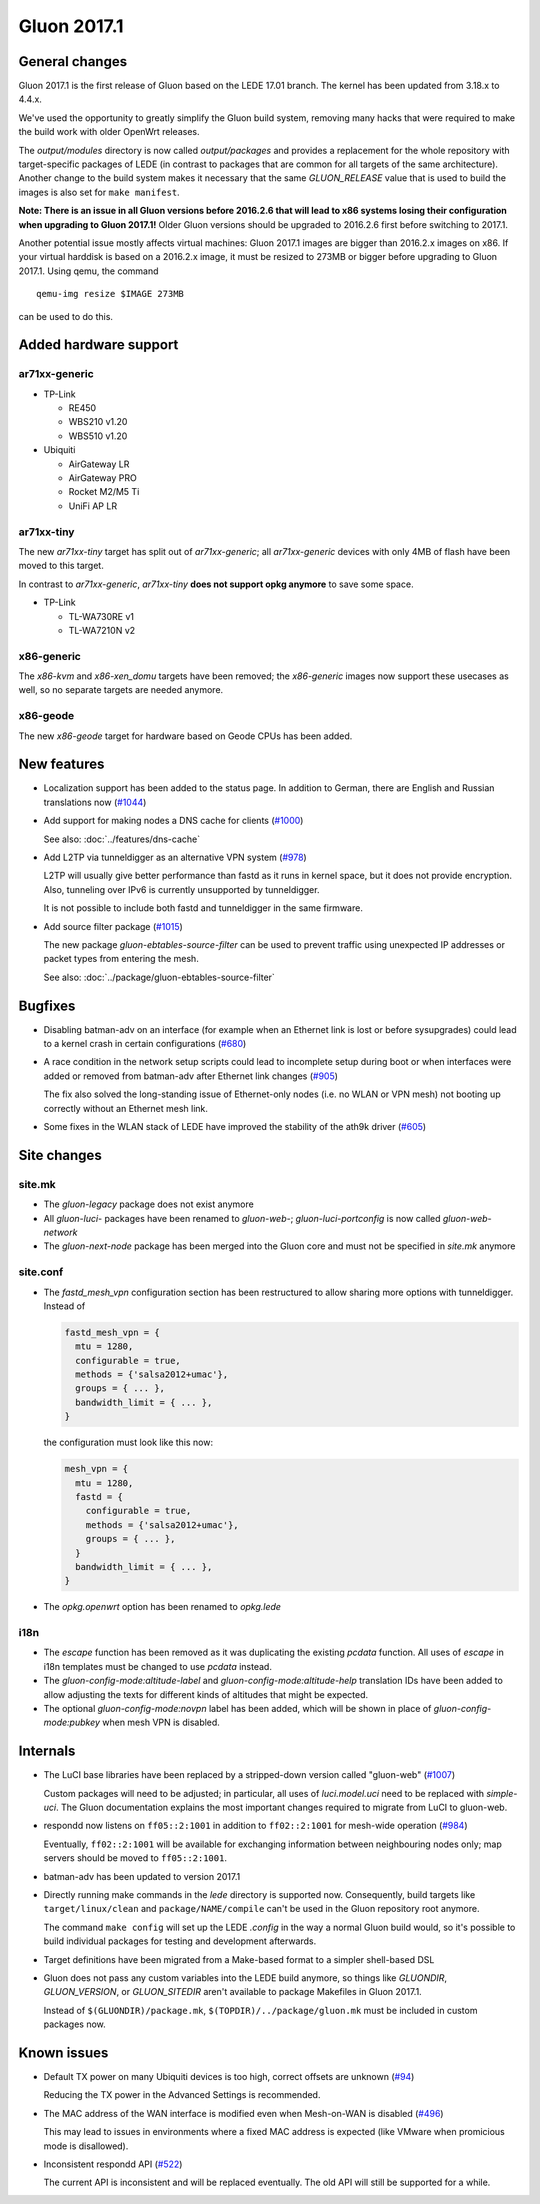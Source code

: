 Gluon 2017.1
============

General changes
~~~~~~~~~~~~~~~

Gluon 2017.1 is the first release of Gluon based on the LEDE 17.01 branch. The
kernel has been updated from 3.18.x to 4.4.x.

We've used the opportunity to greatly simplify the Gluon build system, removing
many hacks that were required to make the build work with older OpenWrt releases.

The *output/modules* directory is now called *output/packages* and provides a
replacement for the whole repository with target-specific packages of LEDE (in
contrast to packages that are common for all targets of the same architecture).
Another change to the build system makes it necessary that the same *GLUON_RELEASE*
value that is used to build the images is also set for ``make manifest``.

**Note: There is an issue in all Gluon versions before 2016.2.6 that will
lead to x86 systems losing their configuration when upgrading to Gluon 2017.1!**
Older Gluon versions should be upgraded to 2016.2.6 first before switching to
2017.1.

Another potential issue mostly affects virtual machines: Gluon 2017.1 images are
bigger than 2016.2.x images on x86. If your virtual harddisk is based on a
2016.2.x image, it must be resized to 273MB or bigger before upgrading to Gluon
2017.1. Using qemu, the command

::

  qemu-img resize $IMAGE 273MB

can be used to do this.

Added hardware support
~~~~~~~~~~~~~~~~~~~~~~

ar71xx-generic
^^^^^^^^^^^^^^

* TP-Link

  - RE450
  - WBS210 v1.20
  - WBS510 v1.20

* Ubiquiti

  - AirGateway LR
  - AirGateway PRO
  - Rocket M2/M5 Ti
  - UniFi AP LR

ar71xx-tiny
^^^^^^^^^^^

The new *ar71xx-tiny* target has split out of *ar71xx-generic*; all
*ar71xx-generic* devices with only 4MB of flash have been moved to this target.

In contrast to *ar71xx-generic*, *ar71xx-tiny* **does not support opkg anymore**
to save some space.

* TP-Link

  - TL-WA730RE v1
  - TL-WA7210N v2

x86-generic
^^^^^^^^^^^

The *x86-kvm* and *x86-xen_domu* targets have been removed; the *x86-generic*
images now support these usecases as well, so no separate targets are needed
anymore.

x86-geode
^^^^^^^^^

The new *x86-geode* target for hardware based on Geode CPUs has been added.

New features
~~~~~~~~~~~~

* Localization support has been added to the status page. In addition to German,
  there are English and Russian translations now (`#1044 <https://github.com/freifunk-gluon/gluon/issues/1044>`_)

* Add support for making nodes a DNS cache for clients
  (`#1000 <https://github.com/freifunk-gluon/gluon/issues/1000>`_)

  See also: :doc:`../features/dns-cache`

* Add L2TP via tunneldigger as an alternative VPN system
  (`#978 <https://github.com/freifunk-gluon/gluon/issues/978>`_)

  L2TP will usually give better performance than fastd as it runs in kernel
  space, but it does not provide encryption. Also, tunneling over IPv6 is
  currently unsupported by tunneldigger.

  It is not possible to include both fastd and tunneldigger in the same
  firmware.

* Add source filter package (`#1015 <https://github.com/freifunk-gluon/gluon/issues/1015>`_)

  The new package *gluon-ebtables-source-filter* can be used to prevent traffic
  using unexpected IP addresses or packet types from entering the mesh.

  See also: :doc:`../package/gluon-ebtables-source-filter`

Bugfixes
~~~~~~~~

* Disabling batman-adv on an interface (for example when an Ethernet link is lost
  or before sysupgrades) could lead to a kernel crash in certain configurations
  (`#680 <https://github.com/freifunk-gluon/gluon/issues/680>`_)

* A race condition in the network setup scripts could lead to incomplete setup
  during boot or when interfaces were added or removed from batman-adv after
  Ethernet link changes (`#905 <https://github.com/freifunk-gluon/gluon/issues/905>`_)

  The fix also solved the long-standing issue of Ethernet-only nodes (i.e. no
  WLAN or VPN mesh) not booting up correctly without an Ethernet mesh link.

* Some fixes in the WLAN stack of LEDE have improved the stability of the ath9k
  driver (`#605 <https://github.com/freifunk-gluon/gluon/issues/605>`_)

Site changes
~~~~~~~~~~~~

site.mk
^^^^^^^

* The *gluon-legacy* package does not exist anymore
* All *gluon-luci-* packages have been renamed to *gluon-web-*;
  *gluon-luci-portconfig* is now called *gluon-web-network*
* The *gluon-next-node* package has been merged into the Gluon core and must not
  be specified in *site.mk* anymore

site.conf
^^^^^^^^^

* The *fastd_mesh_vpn* configuration section has been restructured to allow
  sharing more options with tunneldigger. Instead of

  .. code-block:: lua

    fastd_mesh_vpn = {
      mtu = 1280,
      configurable = true,
      methods = {'salsa2012+umac'},
      groups = { ... },
      bandwidth_limit = { ... },
    }

  the configuration must look like this now:

  .. code-block:: lua

    mesh_vpn = {
      mtu = 1280,
      fastd = {
        configurable = true,
        methods = {'salsa2012+umac'},
        groups = { ... },
      }
      bandwidth_limit = { ... },
    }

* The *opkg.openwrt* option has been renamed to *opkg.lede*

i18n
^^^^

* The *escape* function has been removed as it was duplicating the existing
  *pcdata* function. All uses of *escape* in i18n templates must be changed to
  use *pcdata* instead.

* The *gluon-config-mode:altitude-label* and *gluon-config-mode:altitude-help*
  translation IDs have been added to allow adjusting the texts for different
  kinds of altitudes that might be expected.

* The optional *gluon-config-mode:novpn* label has been added, which will be
  shown in place of *gluon-config-mode:pubkey* when mesh VPN is disabled.

Internals
~~~~~~~~~

* The LuCI base libraries have been replaced by a stripped-down
  version called "gluon-web" (`#1007 <https://github.com/freifunk-gluon/gluon/issues/1007>`_)

  Custom packages will need to be adjusted; in particular, all uses of *luci.model.uci*
  need to be replaced with *simple-uci*. The Gluon documentation explains the most important
  changes required to migrate from LuCI to gluon-web.

* respondd now listens on ``ff05::2:1001`` in addition to ``ff02::2:1001`` for mesh-wide
  operation (`#984 <https://github.com/freifunk-gluon/gluon/issues/984>`_)

  Eventually, ``ff02::2:1001`` will be available for exchanging information
  between neighbouring nodes only; map servers should be moved to ``ff05::2:1001``.

* batman-adv has been updated to version 2017.1

* Directly running make commands in the *lede* directory is supported now. Consequently,
  build targets like ``target/linux/clean`` and ``package/NAME/compile`` can't be used
  in the Gluon repository root anymore.

  The command ``make config`` will set up the LEDE *.config* in the way a normal
  Gluon build would, so it's possible to build individual packages for testing
  and development afterwards.

* Target definitions have been migrated from a Make-based format to a simpler
  shell-based DSL

* Gluon does not pass any custom variables into the LEDE build anymore, so things
  like *GLUONDIR*, *GLUON_VERSION*, or *GLUON_SITEDIR* aren't available
  to package Makefiles in Gluon 2017.1.

  Instead of ``$(GLUONDIR)/package.mk``, ``$(TOPDIR)/../package/gluon.mk`` must
  be included in custom packages now.

Known issues
~~~~~~~~~~~~

* Default TX power on many Ubiquiti devices is too high, correct offsets are unknown (`#94 <https://github.com/freifunk-gluon/gluon/issues/94>`_)

  Reducing the TX power in the Advanced Settings is recommended.

* The MAC address of the WAN interface is modified even when Mesh-on-WAN is disabled (`#496 <https://github.com/freifunk-gluon/gluon/issues/496>`_)

  This may lead to issues in environments where a fixed MAC address is expected (like VMware when promicious mode is disallowed).

* Inconsistent respondd API (`#522 <https://github.com/freifunk-gluon/gluon/issues/522>`_)

  The current API is inconsistent and will be replaced eventually. The old API will still be supported for a while.
